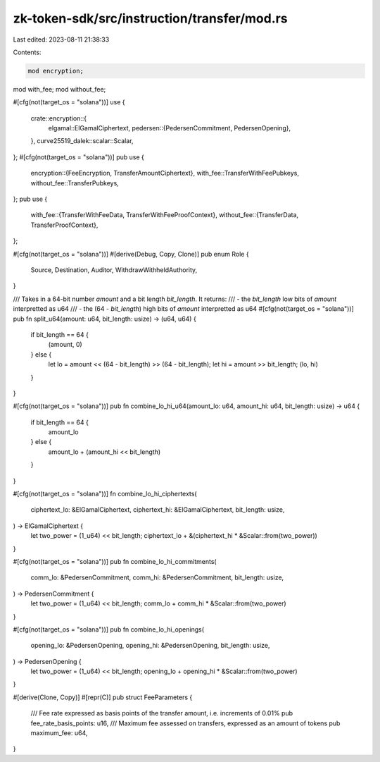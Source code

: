 zk-token-sdk/src/instruction/transfer/mod.rs
============================================

Last edited: 2023-08-11 21:38:33

Contents:

.. code-block:: rs

    mod encryption;
mod with_fee;
mod without_fee;

#[cfg(not(target_os = "solana"))]
use {
    crate::encryption::{
        elgamal::ElGamalCiphertext,
        pedersen::{PedersenCommitment, PedersenOpening},
    },
    curve25519_dalek::scalar::Scalar,
};
#[cfg(not(target_os = "solana"))]
pub use {
    encryption::{FeeEncryption, TransferAmountCiphertext},
    with_fee::TransferWithFeePubkeys,
    without_fee::TransferPubkeys,
};
pub use {
    with_fee::{TransferWithFeeData, TransferWithFeeProofContext},
    without_fee::{TransferData, TransferProofContext},
};

#[cfg(not(target_os = "solana"))]
#[derive(Debug, Copy, Clone)]
pub enum Role {
    Source,
    Destination,
    Auditor,
    WithdrawWithheldAuthority,
}

/// Takes in a 64-bit number `amount` and a bit length `bit_length`. It returns:
///  - the `bit_length` low bits of `amount` interpretted as u64
///  - the (64 - `bit_length`) high bits of `amount` interpretted as u64
#[cfg(not(target_os = "solana"))]
pub fn split_u64(amount: u64, bit_length: usize) -> (u64, u64) {
    if bit_length == 64 {
        (amount, 0)
    } else {
        let lo = amount << (64 - bit_length) >> (64 - bit_length);
        let hi = amount >> bit_length;
        (lo, hi)
    }
}

#[cfg(not(target_os = "solana"))]
pub fn combine_lo_hi_u64(amount_lo: u64, amount_hi: u64, bit_length: usize) -> u64 {
    if bit_length == 64 {
        amount_lo
    } else {
        amount_lo + (amount_hi << bit_length)
    }
}

#[cfg(not(target_os = "solana"))]
fn combine_lo_hi_ciphertexts(
    ciphertext_lo: &ElGamalCiphertext,
    ciphertext_hi: &ElGamalCiphertext,
    bit_length: usize,
) -> ElGamalCiphertext {
    let two_power = (1_u64) << bit_length;
    ciphertext_lo + &(ciphertext_hi * &Scalar::from(two_power))
}

#[cfg(not(target_os = "solana"))]
pub fn combine_lo_hi_commitments(
    comm_lo: &PedersenCommitment,
    comm_hi: &PedersenCommitment,
    bit_length: usize,
) -> PedersenCommitment {
    let two_power = (1_u64) << bit_length;
    comm_lo + comm_hi * &Scalar::from(two_power)
}

#[cfg(not(target_os = "solana"))]
pub fn combine_lo_hi_openings(
    opening_lo: &PedersenOpening,
    opening_hi: &PedersenOpening,
    bit_length: usize,
) -> PedersenOpening {
    let two_power = (1_u64) << bit_length;
    opening_lo + opening_hi * &Scalar::from(two_power)
}

#[derive(Clone, Copy)]
#[repr(C)]
pub struct FeeParameters {
    /// Fee rate expressed as basis points of the transfer amount, i.e. increments of 0.01%
    pub fee_rate_basis_points: u16,
    /// Maximum fee assessed on transfers, expressed as an amount of tokens
    pub maximum_fee: u64,
}


